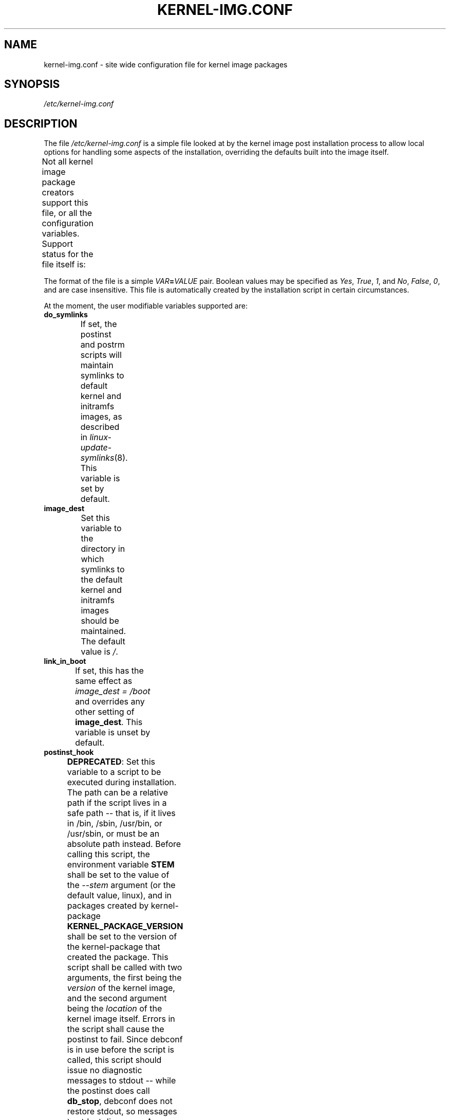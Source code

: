 .\" Hey, Emacs! This is an -*- nroff -*- source file.
.\" Copyright (c) 2000 Manoj Srivastava <srivasta@debian.org>
.\" Copyright 2019 Ben Hutchings <benh@debian.org>
.\"
.\" This is free documentation; you can redistribute it and/or
.\" modify it under the terms of the GNU General Public License as
.\" published by the Free Software Foundation; either version 2 of
.\" the License, or (at your option) any later version.
.\"
.\" The GNU General Public License's references to "object code"
.\" and "executables" are to be interpreted as the output of any
.\" document formatting or typesetting system, including
.\" intermediate and printed output.
.\"
.\" This manual is distributed in the hope that it will be useful,
.\" but WITHOUT ANY WARRANTY; without even the implied warranty of
.\" MERCHANTABILITY or FITNESS FOR A PARTICULAR PURPOSE.  See the
.\" GNU General Public License for more details.
.\"
.\" You should have received a copy of the GNU General Public
.\" License along with this manual; if not, write to the Free
.\" Software Foundation, Inc., 675 Mass Ave, Cambridge, MA 02139,
.\" USA.
.\"
.TH KERNEL\-IMG.CONF 5 "Aug 20 2009" "Debian" "Debian GNU/Linux manual"
.\" NAME should be all caps, SECTION should be 1-8, maybe w/ subsection
.\" other parms are allowed: see man(7), man(1)
.SH NAME
kernel\-img.conf \- site wide configuration file for kernel image packages
.SH SYNOPSIS
.I /etc/kernel\-img.conf
.SH "DESCRIPTION"
The file
.I /etc/kernel\-img.conf
is a simple file looked at by the kernel image post installation
process to allow local options for handling some aspects of the
installation, overriding the defaults built into the image itself.
.PP
Not all kernel image package creators support this file, or all the
configuration variables.  Support status for the file itself is:
.TS
nokeep;
l	l.
\fBPackage creator\fR	\fBStatus\fR
Debian linux source package	supported
Ubuntu linux source package	supported
kernel\-package	supported
make deb\-pkg	ignored
.TE
.PP
The format of the file is a simple
.IB VAR = VALUE
pair. Boolean values may be specified as
.IR Yes ,
.IR True ,
.IR 1 ,
and
.IR No ,
.IR False ,
.IR 0 ,
and are case insensitive.
This file is automatically created by the installation script in
certain circumstances.
.PP
At the moment, the user modifiable variables supported are:
.TP
.B do_symlinks
If set, the postinst and postrm scripts will maintain symlinks to
default kernel and initramfs images, as described in
\fIlinux\-update\-symlinks\fR(8).  This variable is set by default.
.TS
nokeep;
l	l.
\fBPackage creator\fR	\fBStatus\fR
Debian linux source package	supported
Ubuntu linux source package	supported
kernel\-package	ignored since v12.001;
	previously supported
.TE
.TP
.B image_dest
Set this variable to the directory in which symlinks to the
default kernel and initramfs images should be maintained.  The
default value is \fI/\fR.
.TS
nokeep;
l	l.
\fBPackage creator\fR	\fBStatus\fR
Debian linux source package	supported
Ubuntu linux source package	supported
kernel\-package	ignored since v12.001;
	previously supported
.TE
.TP
.B link_in_boot
If set, this has the same effect as \fIimage_dest\ =\ /boot\fR
and overrides any other setting of \fBimage_dest\fR.  This
variable is unset by default.
.TS
nokeep;
l	l.
\fBPackage creator\fR	\fBStatus\fR
Debian linux source package	supported
Ubuntu linux source package	supported
kernel\-package	ignored since v12.001;
	previously supported
.TE
.TP
.B postinst_hook
.BR DEPRECATED :
Set this variable to a script to be executed during installation. The
path can be a relative path if the script lives in a safe path -- that
is, if it lives in /bin, /sbin, /usr/bin, or /usr/sbin, or must be an
absolute path instead. Before calling this script, the environment
variable
.B STEM
shall be set to the value of the
.I \-\-stem
argument (or the default value, linux), and in packages created
by kernel\-package
.B KERNEL_PACKAGE_VERSION
shall be set to the version of the kernel\-package that created the
package.  This script shall be called with two arguments, the first
being the
.I version
of the kernel image, and the second argument being the
.I location
of the kernel image itself. Errors in the script shall cause the
postinst to fail. Since debconf is in use before the script is called,
this script should issue no diagnostic messages to stdout -- while the
postinst does call
.BR db_stop ,
debconf does not restore stdout, so messages to stdout disappear.
An example script for grub users is present in
/usr/share/doc/kernel\-package/ directory.
This script is run
.I after
the scripts in /etc/kernel/postinst.d directory.
.TS
nokeep;
l	l.
\fBPackage creator\fR	\fBStatus\fR
Debian linux source package	unsupported since v4.6.1-1;
	previously supported
Ubuntu linux source package	unsupported since v4.15.0-18.19;
	previously supported
kernel\-package	deprecated
.TE
.TP
.B postrm_hook
.BR DEPRECATED :
Set this variable to a script to be executed in the postrm (that is,
after the image has been removed) after all the remove actions have
been performed. The path can be a relative path if the script lives in
a safe path -- that is, if it lives in /bin, /sbin, /usr/bin, or
/usr/sbin, or must be an absolute path instead. In packages
created by kernel\-package, the environment variable
.B KERNEL_PACKAGE_VERSION
shall be set to the version of the kernel\-package that created the
package. This script shall be called with two arguments, the first
being the
.I version
of the kernel image, and the second argument being the
.I location
of the kernel image itself. Errors in the script shall produce a
warning message, but shall be otherwise ignored. Since debconf is in
use before the script is called, this script should issue no
diagnostic messages to stdout --  while the postinst does call
.BR db_stop ,
debconf does not restore stdout, so messages to stdout disappear.
This script is run
.I after
the scripts in /etc/kernel/postrm.d directory.
.TS
nokeep;
l	l.
\fBPackage creator\fR	\fBStatus\fR
Debian linux source package	unsupported since v4.6.1-1;
	previously supported
Ubuntu linux source package	unsupported since v4.15.0-18.19;
	previously supported
kernel\-package	deprecated
.TE
.TP
.B preinst_hook
.BR DEPRECATED :
Set this variable to a script to be executed before the package is
unpacked, and can be used to put in additional checks. The path can be
a relative path if the script lives in a safe path -- that is, if it
lives in /bin, /sbin, /usr/bin, or /usr/sbin, or must be an absolute
path instead. In packages created by kernel\-package, the
environment variable
.B KERNEL_PACKAGE_VERSION
shall be set to the version of the kernel\-package that created the
package. This script shall be called with two arguments, the first
being the
.I version
of the kernel image, and the second argument being the
.I location
of the kernel image itself.
This script is run
.I after
the scripts in /etc/kernel/preinst.d directory.
.TS
nokeep;
l	l.
\fBPackage creator\fR	\fBStatus\fR
Debian linux source package	unsupported since v4.6.1-1;
	previously supported
Ubuntu linux source package	unsupported since v4.15.0-18.19;
	previously supported
kernel\-package	deprecated
.TE
.TP
.B prerm_hook
.BR DEPRECATED :
Set this variable to a script to be executed before the package files
are removed (so any added files may be removed) . The path can be a
relative path if the script lives in a safe path -- that is, if it
lives in /bin, /sbin, /usr/bin, or /usr/sbin, or must be an absolute
path instead. In packages created by kernel\-package, the
environment variable
.B KERNEL_PACKAGE_VERSION
shall be set to the version of the kernel\-package that created the
package. This script shall be called with two arguments, the
first being the
.I version
of the kernel image, and the second argument being the
.I location
of the kernel image itself. Errors in the script shall cause the prerm
to fail. Since debconf is in use before the script is called, this
script should issue no diagnostic messages to stdout -- while the
postinst does call
.BR db_stop ,
debconf does not restore stdout, so messages to stdout disappear.
This script is run
.I after
the scripts in /etc/kernel/prerm.d directory.
.TS
nokeep;
l	l.
\fBPackage creator\fR	\fBStatus\fR
Debian linux source package	unsupported since v4.6.1-1;
	previously supported
Ubuntu linux source package	unsupported since v4.15.0-18.19;
	previously supported
kernel\-package	deprecated
.TE
.TP
.B src_postinst_hook
.BR DEPRECATED :
Unlike the other hook variables, this is meant for a script run during
the post inst of a docs, headers or a source package. Using this hook
for the headers package is now being deprecated, at some point the
headers post install script shall only run the header_postinst_hook.
The path can be a relative path if the script lives in a safe path --
that is, if it lives in /bin, /sbin, /usr/bin, or /usr/sbin, or must
be an absolute path instead. The environment variable
.B KERNEL_PACKAGE_VERSION
shall be set to the version of the kernel\-package that created the
package.  This script shall be called with two arguments, the first
being the
.I name
of the package being installed (could be kernel source or headers),
and the second argument being the
.I version
of the package being installed. Errors in the script shall cause the
postinst to fail.
This script is run
.I after
the scripts in /etc/kernel/src_postinst.d directory.
.TS
nokeep;
l	l.
\fBPackage creator\fR	\fBStatus\fR
Debian linux source package	unsupported
Ubuntu linux source package	unsupported
kernel\-package	deprecated
.TE
.TP
.B header_postinst_hook
.BR DEPRECATED :
Unlike the other hook variables, this is meant for a script run during
the post inst of a headers package only. The path can be a relative
path if the script lives in a safe path -- that is, if it lives in
/bin, /sbin, /usr/bin, or /usr/sbin, or must be an absolute path
instead. In packages created by kernel\-package, the environment
variable
.B KERNEL_PACKAGE_VERSION
shall be set to the version of the kernel\-package that created the
package. This script shall be called with two arguments, the first
being the
.I name
of the package being installed, and the second argument being the
.I version
of the package being installed. Errors in the script shall cause the
postinst to fail.
This script is run
.I after
the scripts in /etc/kernel/header_postinst.d directory.
.TS
nokeep;
l	l.
\fBPackage creator\fR	\fBStatus\fR
Debian linux source package	unsupported
Ubuntu linux source package	unsupported since v4.15.0-18.19;
	previously supported
kernel\-package	deprecated
.TE
.TP
.B clobber_modules
If set, the preinst shall silently try to move /lib/modules/version
out of the way if it is the same version as the image being
installed. Use at your own risk.
This variable is unset by default.
.TS
nokeep;
l	l.
\fBPackage creator\fR	\fBStatus\fR
Debian linux source package	ignored
Ubuntu linux source package	ignored
kernel\-package	supported
.TE
.TP
.B warn_reboot
This variable can be used to turn off the warning given when
installing a kernel image which is the same version as the currently
running version. If the modules list is changed, the modules
dependencies may have been changed, and the modules for the new kernel
may not run correctly on the running kernel if the kernel ABI has
changed in the meanwhile. It is a good idea to reboot, and this is a
note to remind you. If you know what you are doing, you can set this
variable to no. This variable is set by default.
.TS
nokeep;
l	l.
\fBPackage creator\fR	\fBStatus\fR
Debian linux source package	ignored
Ubuntu linux source package	ignored
kernel\-package	supported
.TE
.TP
.B relink_build_link
This option manipulates the build link created by recent kernels. If
the link is a dangling link, and if a the corresponding kernel headers
appear to have been installed on the system, a new symlink shall be
created to point to them. The default is to relink the build link
(YES).
.TS
nokeep;
l	l.
\fBPackage creator\fR	\fBStatus\fR
Debian linux source package	ignored
Ubuntu linux source package	ignored
kernel\-package	supported
.TE
.TP
.B force_build_link
This option manipulates the build link created by recent kernels. If
the link is a dangling link, a new symlink shall be created to point
to kernel headers data in /usr/src, whether they have been installed or
not. The default is unset, we don't create potentially dangling
symlinks by default.
.TS
nokeep;
l	l.
\fBPackage creator\fR	\fBStatus\fR
Debian linux source package	ignored
Ubuntu linux source package	ignored
kernel\-package	supported
.TE
.TP
.B relink_src_link
This option manipulates the source link created by recent kernels. If
the link is a dangling link it is deleted at install time. The default
is to relink (delete) the source link (YES).
.TS
nokeep;
l	l.
\fBPackage creator\fR	\fBStatus\fR
Debian linux source package	ignored
Ubuntu linux source package	ignored
kernel\-package	supported
.TE
.TP
.B silent_modules
This option has been put in for the people who are vastly irritated on
being warned about preexisting modules directory
.IR /lib/modules/$version .
That directory may belong to an old or defunct kernel image package,
in which case problems may arise with leftover modules in that
directory tree, or the directory may legitimately exist due to a
independent modules package being installed for this kernel version
that has already been unpacked.  In this latter case the existence of
the directory is benign.  If you set this variable, you shall no
longer be given a chance to abort if a preexisting modules directory
.I /lib/modules/$version
is detected.  This is unset by default.
.TS
nokeep;
l	l.
\fBPackage creator\fR	\fBStatus\fR
Debian linux source package	ignored
Ubuntu linux source package	ignored
kernel\-package	supported
.TE
.TP
.B ignore_depmod_err
If set, does not prompt to continue after a depmod problem in the
postinst script. This facilitates automated installs, though it may
mask a problem with the kernel image. A diagnostic is still
issued. This is unset by default.
.TS
nokeep;
l	l.
\fBPackage creator\fR	\fBStatus\fR
Debian linux source package	unsupported since v4.4.1-1~exp1;
	previously supported
Ubuntu linux source package	unsupported since v4.15.0-18.19;
	previously ignored
kernel\-package	supported
.TE
.SH FILES
The file described here is
.IR /etc/kernel\-img.conf .
\fBkernel\-common\fR includes example scripts suitable for dropping into
.IR /etc/kernel/*.d
installed in
.IR /usr/share/doc/kernel-common/examples .
.SH "SEE ALSO"
.BR linux\-update\-symlinks (8),
.BR make\-kpkg (1),
.BR kernel\-pkg.conf (5)
.SH AUTHOR
This manual page was written by Manoj Srivastava <srivasta@debian.org>
and Ben Hutchings <benh@debian.org> for the Debian GNU/Linux system.
